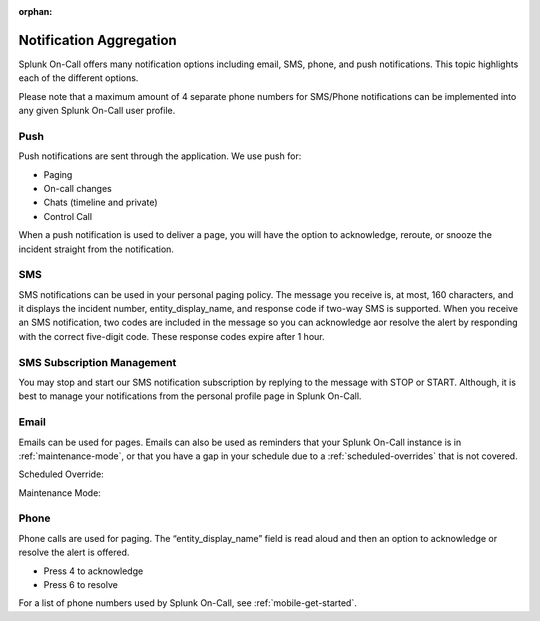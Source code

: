 :orphan:

.. _notif-types:

************************************************************************
Notification Aggregation
************************************************************************

.. meta::
   :description: Splunk On-Call offers many notification options including email, SMS, phone, and push notifications. This topic highlights each of the different options.

Splunk On-Call offers many notification options including email, SMS, phone, and push notifications. This topic highlights each of the
different options.

Please note that a maximum amount of 4 separate phone numbers for SMS/Phone notifications can be implemented into any given Splunk
On-Call user profile.

Push
==========

Push notifications are sent through the application. We use push for:

-  Paging
-  On-call changes
-  Chats (timeline and private)
-  Control Call

When a push notification is used to deliver a page, you will have the option to acknowledge, reroute, or snooze the incident straight from the notification.

.. image:: /_images/spoc/notif-types1.png
    :width: 100%
    :alt: Splunk On-Call push notification.


SMS
===========

SMS notifications can be used in your personal paging policy. The message you receive is, at most, 160 characters, and it displays the
incident number, entity_display_name, and response code if two-way SMS is supported. When you receive an SMS notification, two codes are included in the message so you can acknowledge aor resolve the alert by responding with the correct five-digit code. These response codes expire after 1 hour.

.. image:: /_images/spoc/notif-types2.png
    :width: 100%
    :alt: Splunk On-Call SMS notification.


SMS Subscription Management
====================================

You may stop and start our SMS notification subscription by replying to the message with STOP or START. Although, it is best to manage your notifications from the personal profile page in Splunk On-Call.

Email
==============

Emails can be used for pages. Emails can also be used as reminders that your Splunk On-Call instance is in :ref:`maintenance-mode`, or that you have a gap in your schedule due to a :ref:`scheduled-overrides` that is not covered.

.. image:: /_images/spoc/notif-types3.png
    :width: 100%
    :alt: Splunk On-Call email notification.

Scheduled Override:

.. image:: /_images/spoc/notif-types4.png
    :width: 100%
    :alt: Splunk On-Call scheduled override email.

Maintenance Mode:

.. image:: /_images/spoc/notif-types5.png
    :width: 100%
    :alt: Splunk On-Call scheduled maintenance override.

Phone
============

Phone calls are used for paging. The “entity_display_name” field is read
aloud and then an option to acknowledge or resolve the alert is offered.

-  Press 4 to acknowledge
-  Press 6 to resolve

For a list of phone numbers used by Splunk On-Call, see :ref:`mobile-get-started`.
